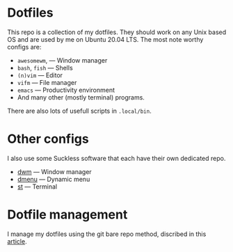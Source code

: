 * Dotfiles
This repo is a collection of my dotfiles. They should work on any Unix
based OS and are used by me on Ubuntu 20.04 LTS. The most note worthy
configs are:
- =awesomewm=, --- Window manager
- =bash=, =fish= --- Shells
- =(n)vim= --- Editor
- =vifm= --- File manager
- =emacs= --- Productivity environment
- And many other (mostly terminal) programs.
There are also lots of usefull scripts in =.local/bin=.

* Other configs
I also use some Suckless software that each have their own dedicated repo.
- [[https://github.com/BryanRi/dwm][dwm]] --- Window manager
- [[https://github.com/BryanRi/dmenu][dmenu]] --- Dynamic menu
- [[https://github.com/BryanRi/st][st]] --- Terminal

* Dotfile management
I manage my dotfiles using the git bare repo method, discribed in this [[https://www.atlassian.com/git/tutorials/dotfiles][article]].
